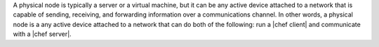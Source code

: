 .. The contents of this file are included in multiple topics.
.. This file should not be changed in a way that hinders its ability to appear in multiple documentation sets.

A physical node is typically a server or a virtual machine, but it can be any active device attached to a network that is capable of sending, receiving, and forwarding information over a communications channel. In other words, a physical node is a any active device attached to a network that can do both of the following: run a |chef client| and communicate with a |chef server|.
